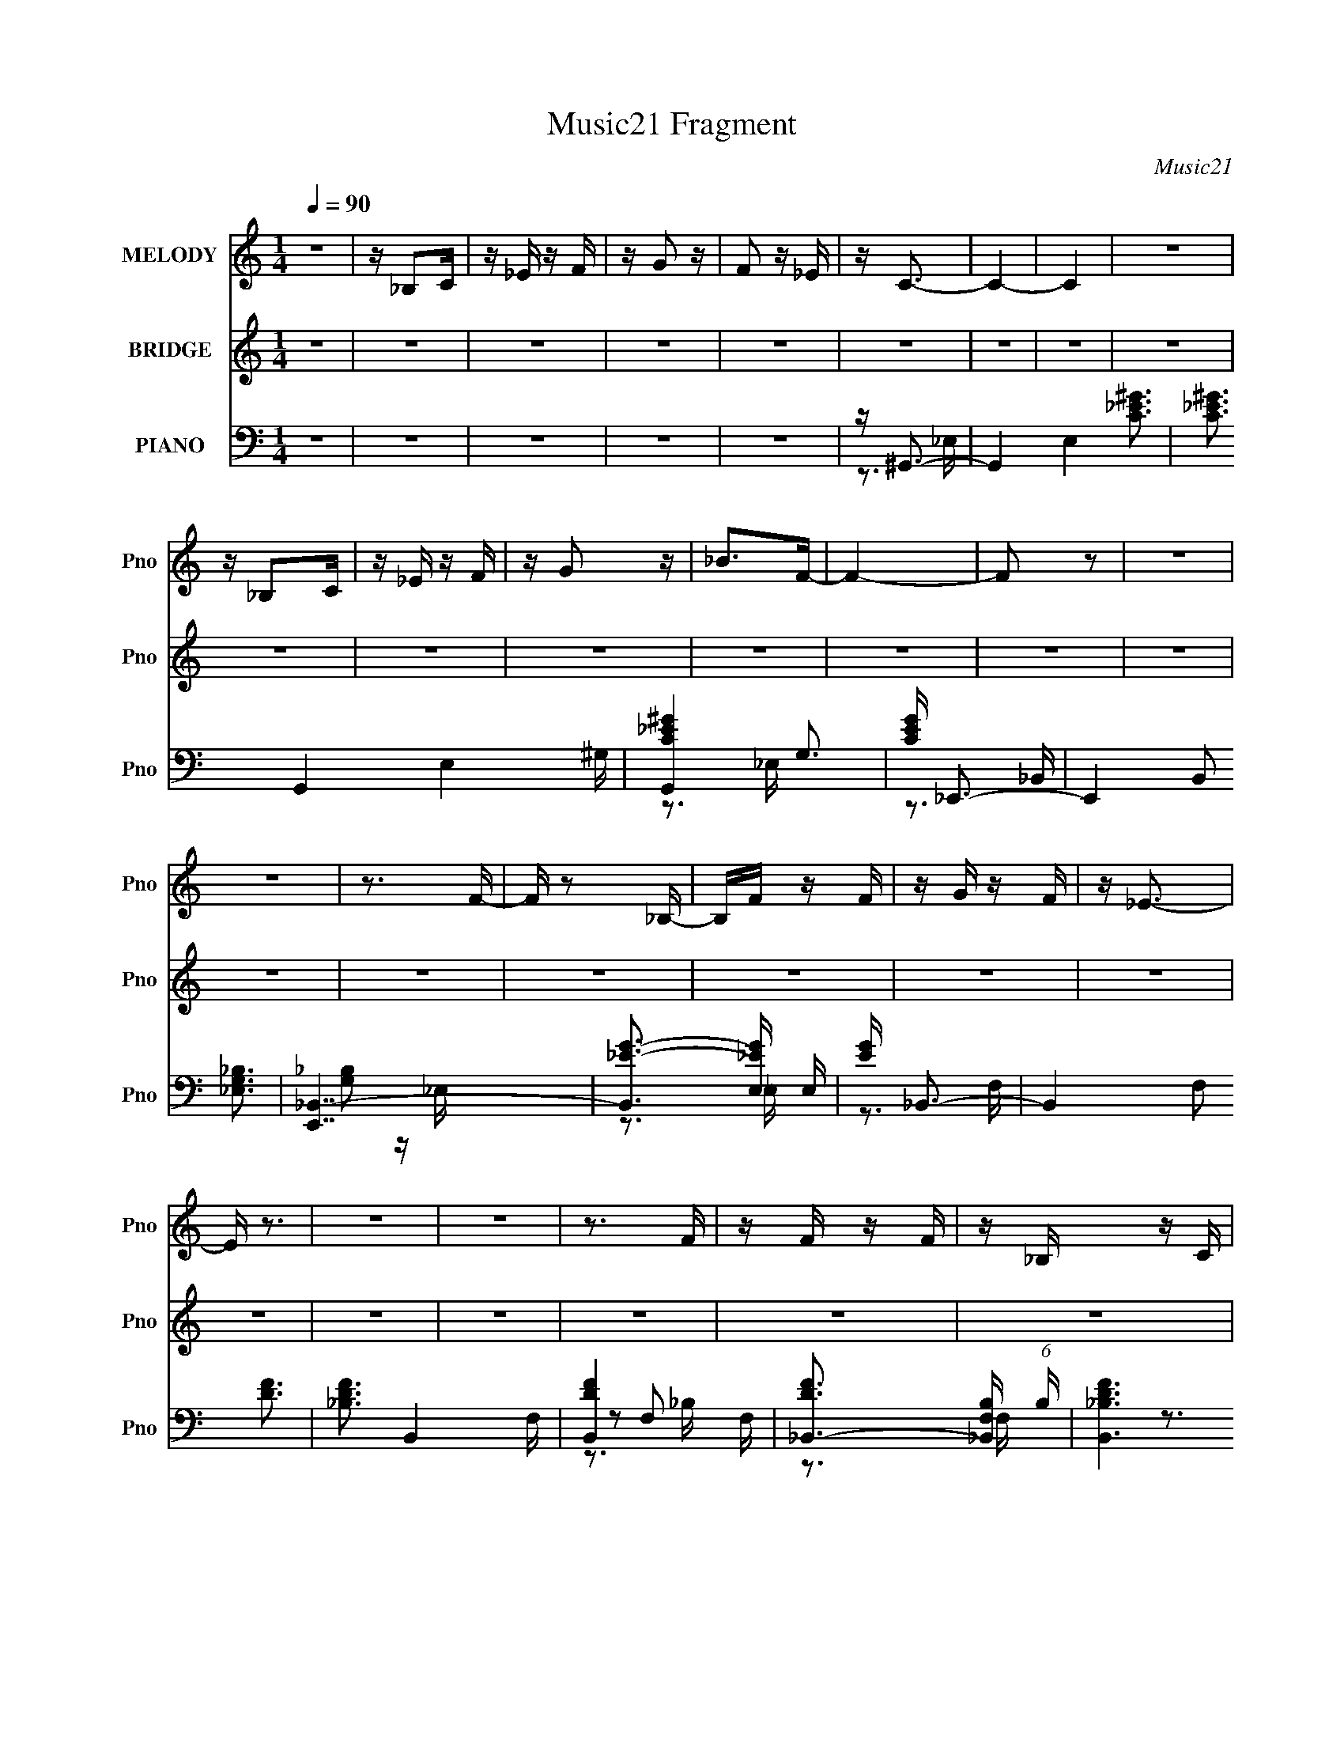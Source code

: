 X:1
T:Music21 Fragment
C:Music21
%%score 1 2 ( 3 4 5 6 )
L:1/16
Q:1/4=90
M:1/4
I:linebreak $
K:none
V:1 treble nm="MELODY" snm="Pno"
V:2 treble nm="BRIDGE" snm="Pno"
V:3 bass nm="PIANO" snm="Pno"
V:4 bass 
V:5 bass 
V:6 bass 
V:1
 z4 | z _B,2C | z _E z F | z G2 z | F2 z _E | z C3- | C4- | C4 | z4 | z _B,2C | z _E z F | z G2 z | %12
 _B2>F2- | F4- | F2 z2 | z4 | z4 | z3 F- | F z2 _B,- | B,F z F | z G z F | z _E3- | E z3 | z4 | %24
 z4 | z3 F | z F z F | z _B, z C | z _E z C- | C4- | C4 | z4 | z4 | z3 ^G- | G z2 ^G- | GG2F | %36
 z _E z F | z F3- | F4- | F2 z2 | z4 | z3 ^G- | G2 z c- | c_B z ^G | z G z F- | F4- | F2 z2 | z4 | %48
 z4 | z3 F- | F z2 _B,- | B,F z F | z G z F | z _E3- | E4 | z4 | z4 | z3 F | z F z F | z _B, z C- | %60
 C_E2C- | C4- | C4- | C z3 | z4 | z3 _B | z _B z B | z _B z B | z _B z c | z c3- | c2 z2 | z4 | %72
 z4 | z3 c | z c z c | z _e z c | z c z _B- | B4 | z4 | z4 | z4 | z3 _B | z _B z B | z _B z c | %84
 z _e z c- | c4- | c2 z2 | z4 | z _B2c | z g3- | g4 | z4 | z4 | z f3- | f4- | f4- | f3 z | z4 | %98
 z4 | z4 | z4 | z4 | z4 | z4 | z4 | z4 | z4 | z4 | z4 | z4 | z4 | z4 | z4 | z4 | z4 | z4 | z4 | %117
 z4 | z4 | z4 | z4 | z4 | z4 | z4 | z4 | z4 | z4 | z4 | z4 | z4 | z4 | z4 | z4 | z4 | z4 | z4 | %136
 z4 | z4 | z4 | z4 | z4 | z4 | z4 | z4 | z4 | z4 | z4 | z4 | z4 | z4 | z4 | z4 | z4 | z4 | z4 | %155
 z4 | z4 | z4 | z4 | z4 | z4 | z4 | z4 | z4 | z4 | z3 ^G- | G z2 ^G- | GG2F | z _E z F | z F3- | %170
 F4- | F2 z2 | z4 | z3 ^G- | G2 z c- | c_B z ^G | z G z F- | F4- | F2 z2 | z4 | z4 | z3 F- | %182
 F z2 _B,- | B,F z F | z G z F | z _E3- | E4 | z4 | z4 | z3 F | z F z F | z _B, z C- | C_E2C- | %193
 C4- | C4- | C z3 | z4 | z3 ^G- | G z2 ^G- | GG2F | z _E z F | z F3- | F4- | F2 z2 | z4 | z3 ^G- | %206
 G2 z c- | c_B z ^G | z G z F- | F4- | F2 z2 | z4 | z4 | z3 F- | F z2 _B,- | B,F z F | z G z F | %217
 z _E3- | E4 | z4 | z4 | z3 F | z F z F | z _B, z C- | C_E2C- | C4- | C4- | C z3 | z4 | z3 _B | %230
 z _B z B | z _B z B | z _B z c | z c3- | c2 z2 | z4 | z4 | z3 c | z c z c | z _e z c | z c z _B- | %241
 B4 | z4 | z4 | z4 | z3 _B | z _B z B | z _B z c | z _e z c- | c4- | c2 z2 | z4 | z _B2c | z g3- | %254
 g4 | z4 | z4 | z f3- | f4- | f4- | f3 z | z4 | z4 | z4 | z4 | z4 | z4 | z4 | z4 | z4 | z4 | z4 | %272
 z4 | z4 | z4 | z4 | z4 | z4 | z4 | z4 | z4 | z4 | z4 | z4 | z4 | z4 | z4 | z4 | z4 | z4 | z4 | %291
 z4 | z4 | z4 | z4 | z3 ^G | z ^G z G | z G z F | z _E z G | z F3- | F4- | F4- | F4- | F2 z ^G | %304
 z ^G z c | z _B z ^G- | GG2F- | F4- | F4 | z4 | z4 | z3 F | z F z _B, | z F z F | z G z F | %315
 z _E3- | E4- | E4 | z4 | z3 F | z F z F | z _B, z C | z _E z C- | C4- | C3 z | z4 | z4 | z3 ^G | %328
 z ^G z G | z G z F | z _E z G | z F3- | F4- | F4- | F4 | z3 ^G | z ^G z c- | c_B z ^G | z G z F- | %339
 F4- | F4- | F4- | F2 z2 | z3 F | z F z _B, | z F z F | z G z F | z _E3- | E4- | E4 | z4 | z3 F | %352
 z F z F | z _B, z C | z _E2C- | C4- | C3 z | z4 | z4 | z3 ^G | z ^G z G | z G z F | z _E2G- | %363
 G2<F2- | F4- | F4- | F z3 | z3 ^G | z ^G z c- | c_B z ^G | z G z F- | F4- | F4- | F z3 | z4 | %375
 z3 F | z F z _B, | z F z F | z G z F | z _E3- | E4- | E z3 | z4 | z3 F | z F z F | z _B, z C | %386
 z _E z C- | C4- | C4- | (6:5:2C2 z4 |] %390
V:2
 z4 | z4 | z4 | z4 | z4 | z4 | z4 | z4 | z4 | z4 | z4 | z4 | z4 | z4 | z4 | z4 | z4 | z4 | z4 | %19
 z4 | z4 | z4 | z4 | z4 | z4 | z4 | z4 | z4 | z4 | z4 | z4 | z4 | z4 | z4 | z4 | z4 | z4 | z4 | %38
 z4 | z4 | z4 | z4 | z4 | z4 | z4 | z4 | z4 | z4 | z4 | z4 | z4 | z4 | z4 | z4 | z4 | z4 | z4 | %57
 z4 | z4 | z4 | z4 | z4 | z4 | z4 | z4 | z4 | z4 | z4 | z4 | z4 | z4 | z4 | z4 | z4 | z4 | z4 | %76
 z4 | z4 | z4 | z4 | z4 | z4 | z4 | z4 | z4 | z4 | z4 | z4 | z4 | z4 | z4 | z4 | z4 | z4 | z4 | %95
 z4 | z4 | z4 | z4 | z _B,2C- | C_E2F | z G2 z | F2 z _E | z C3- | C4- | C4- | C z3 | %107
 z _B,2 (3:2:1C2 | z _E z F | z G2 z | _B2 z F- | F4 | z4 | z4 | z4 | z3 F | z F z _B,- | %117
 B, F2 (3:2:1F2 | z (3G2 z/ F2 | z _E3- | (12:7:2E4 z2 | z4 | z4 | (3:2:2z4 F2 | z (3F2 z/ F2 | %125
 z _B,2 (3:2:1C2- | (3:2:1C2 _E2 C- | C4- | C2 z2 | z4 | z4 | z4 | z4 | z _B,2C- | C_E2F | z G2 z | %136
 F2 z _E | z C3- | C4- | C4- | C z3 | z _B,2 (3:2:1C2 | z _E z F | z G2 z | _B2 z F- | F4 | z4 | %147
 z4 | z4 | z3 F | z F z _B,- | B, F2 (3:2:1F2 | z (3G2 z/ F2 | z _E3- | (12:7:2E4 z2 | z4 | z4 | %157
 (3:2:2z4 F2 | z (3F2 z/ F2 | z _B,2 (3:2:1C2- | (3:2:1C2 _E2 C- | C4- | C2 z2 | z4 | z4 | z4 | %166
 z4 | z4 | z4 | z4 | z4 | z4 | z4 | z4 | z4 | z4 | z4 | z4 | z4 | z4 | z4 | z4 | z4 | z4 | z4 | %185
 z4 | z4 | z4 | z4 | z4 | z4 | z4 | z4 | z4 | z4 | z4 | z4 | z3 ^G- | G_e z c- | cF2^G- | %200
 (6:5:1G2 _e2 c- | c z2 _B- | (6:5:1B2 d2 _B- | (6:5:1B2 F2 _B- | Bd2_B- | B2 z ^G- | G_e2^G- | %207
 G_E2^G- | G_e2c- | c2 z _B- | Bd2_B | z F2_B- | Bd2_B- | B z2 _B- | Bf2d- | dF2_B- | Bf2d- | %217
 dG2c- | c_e2c- | cG2c- | cd2c- | c z2 _B- | Bd2_B- | BF2_B- | Bd2_B- | B z2 ^G- | Gc2^G- | %227
 G_E2^G- | Gc2^G- | G z2 _B- | B_e2_B- | BG2_B- | B_e2_B- | B z3 | z4 | z4 | z4 | z4 | z4 | z4 | %240
 z4 | z4 | z4 | z4 | z4 | z4 | z4 | z4 | z4 | z4 | z4 | z4 | z4 | z4 | z4 | z4 | z4 | z4 | z4 | %259
 z4 | z4 | z4 | z4 | z _B,2C | z _E2F | z G2 z | F2 z _E | z C3- | C4- | C4- | C2 z2 | z _B, z C | %272
 z _E z F | z G2 z | _B2>F2- | F4- | F2 z2 | z4 | z4 | z3 F | z F z _B,- | B,F z F | z G2F- | %283
 F2<_E2- | E4 | z4 | z4 | z3 F | z F z F | z _B,2C- | C_E2C- | C4- | C z3 | z4 | z4 | z4 | z4 | %297
 z4 | z4 | z3 _B- | Bd2_B | z F2_B- | Bd2_B | z F2 z | z4 | z4 | z4 | z3 _B- | Bd2_B | z F2_B- | %310
 Bd2_B | z F2 z | z4 | z4 | z4 | z3 c- | c_e2c- | cG2c- | cd2c | z F3- _B- | F B d2 _B- | BF2_B- | %322
 Bd2_B- | B z2 ^G- | Gc2^G | z _E z ^G- | Gc2^G- | G z3 | z4 | z4 | z4 | z3 _B- | Bd2_B | z F2_B- | %334
 Bd2_B | z F2 z | z4 | z4 | z4 | z3 _B- | Bd2_B | z F2_B- | Bd2_B | z F2 z | z4 | z4 | z4 | z3 c- | %348
 c_e2c- | cG2c- | cd2c | z F3- _B- | F B d2 _B- | BF2_B- | Bd2_B- | B z2 ^G- | Gc2^G | z _E z ^G- | %358
 Gc2^G- | G z3 | z4 | z4 | z4 | z3 _B- | Bd2_B | z F2_B- | Bd2_B | z F2 z | z4 | z4 | z4 | z3 _B- | %372
 Bd2_B | z F2_B- | Bd2_B | z F2 z | z4 | z4 | z4 | z3 c- | c_e2c- | cG2c- | cd2c | z F3- _B- | %384
 F B d2 _B- | BF2_B- | Bd2_B- | B z2 ^G- | Gc2^G | z _E z ^G- | Gc2^G- | G_E2^G- | (6:5:2G2 c4- | %393
 ^G4- (3:2:1c/ _e- | (3:2:1G2 e c3 | ^G4- _E2- | G3 G E z | D4- | _E4- (3:2:1D2 | E2 (3:2:1C4- | %400
 C4- | (3:2:2C4 z2 |] %402
V:3
 z4 | z4 | z4 | z4 | z4 | z ^G,,3- | G,,4- E,4- [C_E^G]3 | [C_E^G]3 G,,4- E,4 ^G,- | %8
 [G,,C-_E-^G-]4 G,3 | [CEG] _E,,3- | E,,4- B,,2 [_E,G,_B,]3 | [E,,_B,,-]7 | %12
 [B,,_E-G-]3 [_E-G-E,] E, | [EG] _B,,3- | B,,4- F,2 [DF]3 | [_B,DF]3 B,,4- F,- | [B,,D-F-]4 F, | %17
 [DF_B,,-]3 [_B,,-F,B,] (6:5:1B,8/5 | [B,,_B,DF]6 (6:5:1F,2 | [_B,DF]3 F,3 _B,,- | [B,,D]4 | %21
 [FD] (3:2:1[F,C,-][C,-B,]7/3 | (48:35:1[C,C_EG]16 G,2 | [C_EG]3 G, G,- | G, _E2C- | %25
 (3:2:1[C_E]/ (3:2:2[_EG]3/2 z2 F,- | [F,D]2 [DB,,-]2 B,,6- B,,3 | [_B,DF]3 (6:5:1F,2 F,- | %28
 F, F3- | [FD] (3:2:2[DB,]/ z2 _E,- | [E,C-_E-]2 [C_EG,,]2- G,,6- G,,2 | %31
 (12:11:1[CE^G,]4 [^G,E,]/3 E,2/3 | (6:5:1[E,C-_E-]2 [C_E]7/3- | [CE] [G,F,,-] F,,2- | %34
 (48:31:1[F,,F,-]16 C,8- C,3 | [F,F^G]2 [F^GC-]2 C2- C | F, (3:2:2F4 z/ | [GF] [C_B,,-]_B,,2- | %38
 [B,,D-F-]4 F,4- F, | (12:11:1[DF_B,,-]4 [_B,,-B,]/3 (24:13:1B,96/13 | %40
 (12:11:1[B,,F-]4 [F-F,]/3 (6:5:1F,8/5 | [F_B,] (3:2:1[_B,D]/ D2/3 x C,- | [C,F]8- F,,8- C, F,, | %43
 F [F,^G-]2 ^G- | [F,F-]2 [FG]2- G2- G | F (6:5:1[C_B,,-]2 _B,,4/3- | %46
 [F,F-]2 [FB,,]2- B,,6- B,,4- B,, | (48:35:1[F_B,F,-]16 F,2 | (6:5:1[F,_B,-]2 [_B,-D]7/3 | %49
 [B,_B,,-]3 [_B,,-F,] | [B,,F-]6 F,2 | [F,D-]3 [DF]- F7- F | D [B,,_B,-]2 _B,- | B, [DC,-] C,2- | %54
 [C,_E-G-]4 G,4- G, | (12:11:1[EGC,-]4 [C,-C]/3 C8/3 | (12:7:1[C,_E-G-]4 [_E-G-G,]5/3 | %57
 [EG_B,,-]2 [_B,,-C]2 | B,,4- F,4- [DF]3- | [B,,_B,] [_B,F,DF]2 (12:11:1[DFF,-]32/11 | %60
 (6:5:1[F,D-F-]2 [D-F-B,,]7/3 | [DF] (6:5:1[B,^G,,-]2 ^G,,4/3- | G,,4 E,4- [C_E]3- | %63
 [E,^G,] [^G,CE]3 (12:11:1[CE]8/11 | [G,,C-_E-]2 [C-_E-E,]2 | [CE] [G,_E,,-] _E,,2- | %66
 (48:29:1[B,,_B,]16 E,,8- E,,2 | [EG_E,E,-]4 | (6:5:1[E,_E-G-]2 [_EG]7/3- | %69
 [EG] (6:5:1[B,^G,,-]2 ^G,,4/3- | G,,4 E,4- [C_E]3- | [E,^G,] [^G,CE]3 (12:11:1[CE]8/11 | %72
 [G,,C-_E-]4 E,4- E, | [CE^G,,-]2 [^G,,-G,]2 | G,,4 E,4- [C_E]3- | [E,^G,] [^G,CE]3 [CE] | %76
 [G,,C-_E-]2 [C-_E-E,]2 | [CE] [G,_E,,-] _E,,2- | [E,,_E,]4- B,,4- E,, B,, | %79
 [E,_B,] [_B,EG]3 (12:11:1[EG]8/11 | [E,,_E,-]4 B,,4- B,, | E, (12:11:1[EG_E,,-]4 B,3 | %82
 [E,,_E,-]4 B,,4- B,, | [E,_B,] [_B,EG]3 [EG] | [E,,_E,]2 [_E,B,,] [B,,_B,-] | %85
 B, [EG^G,,-] ^G,,2- | G,,4- E,4- [C_E]3- | [G,,^G,] [^G,E,CE]3 (12:11:1[CE]20/11 | %88
 [G,,C-_E-]2 [C-_E-E,]2 | [CE] [G,_E,,-] _E,,2- | [E,,_E,-]4 B,,4- B,, | [E,_B,] [_B,EG]3 [EG] | %92
 [E,,_E,]2 [_E,B,,] [B,,_B,,] | [EG] B, [_B,,F,_B,DF]3- | [B,,F,B,DF]4- | [B,,F,B,DF]4- | %96
 [B,,F,B,DF]4 | z4 | z4 | z4 | z4 | z4 | z4 | z ^G,,3- | G,,4- E,4- [C_E]3- | %105
 [G,,^G,] [^G,E,CE]2 [CE_E,-]4/3 | [E,C-_E-]2 [C-_E-G,,]2 (12:7:1G,,4/7 | [CE_E,,-]2 [_E,,-G,]2 | %108
 [E,,_E,G]4 B,,4- B,, | (12:11:1[E_B,]4 _B,/3 | (12:7:1[E,,_E,]4 (3:2:1[_E,B,,]2 B,,5/3 | %111
 [E_B,,-]2 [_B,,-B,]2 B,2 G2 | B,,4- F,4- F3- | [B,,D] [DF,F]2 (12:11:1[FF,-]32/11 | %114
 F, (12:11:1[B,,D-F-]4 | (12:11:1[DF_B,,-]4 [_B,,-F,]/3 (3:2:1F,/ B,3 | B,,4 F,4- [DF]3- | %117
 [F,_B,] [_B,DF]3 [DF] | [B,,D-F-]2 [D-F-F,]2 | [DF] [B,C,-] C,2- | C,4 G,4- [_EG]3- | %121
 [G,C] [CEG]3 (12:11:1[EG]8/11 | (12:11:1[C,G-]4 [G-G,]/3 G,5/3 | [GC] [CE] (6:5:1E4/5 x/3 F,- | %124
 F,4- B,,4 [DF]3- | [F,_B,] [_B,DF]3 (12:11:1[DF]8/11 | (12:7:1[B,,F-]4 [F-F,]5/3 F,/3 | %127
 F (6:5:1[D^G,,-]2 ^G,,4/3- | G,,4- E,4- _E3- | [G,,C] [CE,E]3 (12:11:1E20/11 | %130
 [G,,_E]3 [_EE,-] E,3- E, | C2<[^G,,^G,C_E]2- | [G,,G,CE] z3 | z4 | z4 | z4 | z4 | z ^G,,3- | %138
 G,,4- E,4- _E3- | [G,,^G,] [^G,E,E-]3 E6- E | [G,,C-]2 [C-E,]2 | C (6:5:1[G,_E,,-]2 _E,,4/3- | %142
 [E,,_E,]4- B,,4- E,, B,, | [E,_B,] [_B,EG]3 [EG] | [E,,_E,]3 [_E,B,,] B,,3 | %145
 [EG] [B,_B,,-] _B,,2- | B,,4 F,4- F3- | [F,D] [DF]3 (12:11:1F8/11 | [B,,D-F-]4 F,4- F, | %149
 [DF_B,,-]3 [_B,,-B,] (6:5:1B,4/5 | B,,4 F,4- F3- | [F,D] [DF]3 F | %152
 [B,,D-F-]3 [D-F-F,] (24:13:1F,80/13 | [DF] (6:5:1[B,C,-]2 C,4/3- | C,4 G,4- [_EG]3- | %155
 (3:2:1[G,C]/ [CEG]8/3 (12:11:1[EGG,-]12/11 | (6:5:1[G,_E-G-]2 [_E-G-C,]7/3 | %157
 [EG] [C_B,,-] _B,,2- | B,,4 F,4- [DF]3- | [F,_B,] [_B,DF]3 [DF] | [B,,D-F-]2 [D-F-F,]2 | %161
 [DF] [B,^G,,-] ^G,,2- | G,,4 E,4- [C_E]3- | [E,^G,] [^G,CE]2 (12:11:1[CE_E,-]20/11 | %164
 [E,C-_E-]3 [C-_E-G,,] G,,3 | [CE] [G,F,,-] F,,2- | (48:31:1[F,,F,-]16 C,8- C,3 | %167
 [F,F^G]2 [F^GC-]2 C2- C | F, (3:2:2F4 z/ | [GF] [C_B,,-]_B,,2- | [B,,D-F-]4 F,4- F, | %171
 (12:11:1[DF_B,,-]4 [_B,,-B,]/3 (24:13:1B,96/13 | (12:11:1[B,,F-]4 [F-F,]/3 (6:5:1F,8/5 | %173
 [F_B,] (3:2:1[_B,D]/ D2/3 x C,- | [C,F]8- F,,8- C, F,, | F [F,^G-]2 ^G- | [F,F-]2 [FG]2- G2- G | %177
 F (6:5:1[C_B,,-]2 _B,,4/3- | [F,F-]2 [FB,,]2- B,,6- B,,4- B,, | (48:35:1[F_B,F,-]16 F,2 | %180
 (6:5:1[F,_B,-]2 [_B,-D]7/3 | [B,_B,,-]3 [_B,,-F,] | [B,,F-]6 F,2 | [F,D-]3 [DF]- F7- F | %184
 D [B,,_B,-]2 _B,- | B, [DC,-] C,2- | [C,_E-G-]4 G,4- G, | (12:11:1[EGC,-]4 [C,-C]/3 C8/3 | %188
 (12:7:1[C,_E-G-]4 [_E-G-G,]5/3 | [EG_B,,-]2 [_B,,-C]2 | B,,4- F,4- [DF]3- | %191
 [B,,_B,] [_B,F,DF]2 (12:11:1[DFF,-]32/11 | (6:5:1[F,D-F-]2 [D-F-B,,]7/3 | %193
 [DF] (6:5:1[B,^G,,-]2 ^G,,4/3- | G,,4 E,4- [C_E]3- | [E,^G,] [^G,CE]3 (12:11:1[CE]8/11 | %196
 [G,,C-_E-]2 [C-_E-E,]2 | [CE] [G,F,,-] F,,2- | (48:31:1[F,,F,-]16 C,8- C,3 | %199
 [F,F^G]2 [F^GC-]2 C2- C | F, (3:2:2F4 z/ | [GF] [C_B,,-]_B,,2- | [B,,D-F-]4 F,4- F, | %203
 (12:11:1[DF_B,,-]4 [_B,,-B,]/3 (24:13:1B,96/13 | (12:11:1[B,,F-]4 [F-F,]/3 (6:5:1F,8/5 | %205
 [F_B,] (3:2:1[_B,D]/ D2/3 x C,- | [C,F]8- F,,8- C, F,, | F [F,^G-]2 ^G- | [F,F-]2 [FG]2- G2- G | %209
 F (6:5:1[C_B,,-]2 _B,,4/3- | [F,F-]2 [FB,,]2- B,,6- B,,4- B,, | (48:35:1[F_B,F,-]16 F,2 | %212
 (6:5:1[F,_B,-]2 [_B,-D]7/3 | [B,_B,,-]3 [_B,,-F,] | [B,,F-]6 F,2 | [F,D-]3 [DF]- F7- F | %216
 D [B,,_B,-]2 _B,- | B, [DC,-] C,2- | [C,_E-G-]4 G,4- G, | (12:11:1[EGC,-]4 [C,-C]/3 C8/3 | %220
 (12:7:1[C,_E-G-]4 [_E-G-G,]5/3 | [EG_B,,-]2 [_B,,-C]2 | B,,4- F,4- [DF]3- | %223
 [B,,_B,] [_B,F,DF]2 (12:11:1[DFF,-]32/11 | (6:5:1[F,D-F-]2 [D-F-B,,]7/3 | %225
 [DF] (6:5:1[B,^G,,-]2 ^G,,4/3- | G,,4 E,4- [C_E]3- | [E,^G,] [^G,CE]3 (12:11:1[CE]8/11 | %228
 [G,,C-_E-]2 [C-_E-E,]2 | [CE] [G,_E,,-] _E,,2- | (48:29:1[B,,_B,]16 E,,8- E,,2 | [EG_E,E,-]4 | %232
 (6:5:1[E,_E-G-]2 [_EG]7/3- | [EG] (6:5:1[B,^G,,-]2 ^G,,4/3- | G,,4 E,4- [C_E]3- | %235
 [E,^G,] [^G,CE]3 (12:11:1[CE]8/11 | [G,,C-_E-]4 E,4- E, | [CE^G,,-]2 [^G,,-G,]2 | %238
 G,,4 E,4- [C_E]3- | [E,^G,] [^G,CE]3 [CE] | [G,,C-_E-]2 [C-_E-E,]2 | [CE] [G,_E,,-] _E,,2- | %242
 [E,,_E,]4- B,,4- E,, B,, | [E,_B,] [_B,EG]3 (12:11:1[EG]8/11 | [E,,_E,-]4 B,,4- B,, | %245
 E, (12:11:1[EG_E,,-]4 B,3 | [E,,_E,-]4 B,,4- B,, | [E,_B,] [_B,EG]3 [EG] | %248
 [E,,_E,]2 [_E,B,,] [B,,_B,-] | B, [EG^G,,-] ^G,,2- | G,,4- E,4- [C_E]3- | %251
 [G,,^G,] [^G,E,CE]3 (12:11:1[CE]20/11 | [G,,C-_E-]2 [C-_E-E,]2 | [CE] [G,_E,,-] _E,,2- | %254
 [E,,_E,-]4 B,,4- B,, | [E,_B,] [_B,EG]3 [EG] | [E,,_E,]2 [_E,B,,] [B,,_B,,] | %257
 [EG] B, [_B,,F,_B,DF]3- | [B,,F,B,DF]4- | [B,,F,B,DF]4- | [B,,F,B,DF]4- | [B,,F,B,DF]4- | %262
 [B,,F,B,DF]4- | [B,,F,B,DF]4- | [B,,F,B,DF]2 z2 | z4 | z4 | z ^G,,3- | G,,4- E,4- [C_E]3- | %269
 [G,,^G,] [^G,E,CE]2 [CE_E,-]4/3 | [E,C-_E-]2 [C-_E-G,,]2 (12:7:1G,,4/7 | [CE_E,,-]2 [_E,,-G,]2 | %272
 [E,,_E,G]4 B,,4- B,, | (12:11:1[E_B,]4 _B,/3 | (12:7:1[E,,_E,]4 (3:2:1[_E,B,,]2 B,,5/3 | %275
 [E_B,,-]2 [_B,,-B,]2 B,2 G2 | B,,4- F,4- F3- | [B,,D] [DF,F]2 (12:11:1[FF,-]32/11 | %278
 F, (12:11:1[B,,D-F-]4 | (12:11:1[DF_B,,-]4 [_B,,-F,]/3 (3:2:1F,/ B,3 | B,,4 F,4- [DF]3- | %281
 [F,_B,] [_B,DF]3 [DF] | [B,,D-F-]2 [D-F-F,]2 | [DF] [B,C,-] C,2- | C,4 G,4- [_EG]3- | %285
 [G,C] [CEG]3 (12:11:1[EG]8/11 | (12:11:1[C,G-]4 [G-G,]/3 G,5/3 | [GC] [CE] (6:5:1E4/5 x/3 F,- | %288
 F,4- B,,4 [DF]3- | [F,_B,] [_B,DF]3 (12:11:1[DF]8/11 | (12:7:1[B,,F-]4 [F-F,]5/3 F,/3 | %291
 F (6:5:1[D^G,,-]2 ^G,,4/3- | G,,4- E,4- _E3- | [G,,C] [CE,E]3 (12:11:1E20/11 | %294
 [G,,_E]3 [_EE,-] E,3- E, | C F,,3- | (48:31:1[F,,F,-]16 C,8- C,3 | [F,F^G]2 [F^GC-]2 C2- C | %298
 F, (3:2:2F4 z/ | [GF] [C_B,,-]_B,,2- | [B,,D-F-]4 F,4- F, | %301
 (12:11:1[DF_B,,-]4 [_B,,-B,]/3 (24:13:1B,96/13 | (12:11:1[B,,F-]4 [F-F,]/3 (6:5:1F,8/5 | %303
 [F_B,] (3:2:1[_B,D]/ D2/3 x C,- | [C,F]8- F,,8- C, F,, | F [F,^G-]2 ^G- | [F,F-]2 [FG]2- G2- G | %307
 F (6:5:1[C_B,,-]2 _B,,4/3- | [F,F-]2 [FB,,]2- B,,6- B,,4- B,, | (48:35:1[F_B,F,-]16 F,2 | %310
 (6:5:1[F,_B,-]2 [_B,-D]7/3 | [B,_B,,-]3 [_B,,-F,] | [B,,F-]6 F,2 | [F,D-]3 [DF]- F7- F | %314
 D [B,,_B,-]2 _B,- | B, [DC,-] C,2- | [C,_E-G-]4 G,4- G, | (12:11:1[EGC,-]4 [C,-C]/3 C8/3 | %318
 (12:7:1[C,_E-G-]4 [_E-G-G,]5/3 | [EG_B,,-]2 [_B,,-C]2 | B,,4- F,4- [DF]3- | %321
 [B,,_B,] [_B,F,DF]2 (12:11:1[DFF,-]32/11 | (6:5:1[F,D-F-]2 [D-F-B,,]7/3 | [DF] [B,^G,,-] ^G,,2- | %324
 G,,4- E,4- [_E^Gc]3 | [G,,_Ec] [E,^G,,-]^G,,2- | [G,,^G-c-]3 [^G-c-E,] E,2 | [Gc] [EF,,-] F,,2- | %328
 (48:31:1[F,,F,-]16 C,8- C,3 | [F,F^G]2 [F^GC-]2 C2- C | F, (3:2:2F4 z/ | [GF] [C_B,,-]_B,,2- | %332
 [B,,D-F-]4 F,4- F, | (12:11:1[DF_B,,-]4 [_B,,-B,]/3 (24:13:1B,96/13 | %334
 (12:11:1[B,,F-]4 [F-F,]/3 (6:5:1F,8/5 | [F_B,] (3:2:1[_B,D]/ D2/3 x C,- | [C,F]8- F,,8- C, F,, | %337
 F [F,^G-]2 ^G- | [F,F-]2 [FG]2- G2- G | F (6:5:1[C_B,,-]2 _B,,4/3- | %340
 [F,F-]2 [FB,,]2- B,,6- B,,4- B,, | (48:35:1[F_B,F,-]16 F,2 | (6:5:1[F,_B,-]2 [_B,-D]7/3 | %343
 [B,_B,,-]3 [_B,,-F,] | [B,,F-]6 F,2 | [F,D-]3 [DF]- F7- F | D [B,,_B,-]2 _B,- | B, [DC,-] C,2- | %348
 [C,_E-G-]4 G,4- G, | (12:11:1[EGC,-]4 [C,-C]/3 C8/3 | (12:7:1[C,_E-G-]4 [_E-G-G,]5/3 | %351
 [EG] [C_B,,-] _B,,2- | B,,4 F,4- F3- | [F,D] [DF]3 (12:11:1F8/11 | [B,,D-F-]3 [D-F-F,] F,2 | %355
 [DF] ^G,,3- | G,,4- E,4- [_E^Gc]3 | [G,,_Ec] [E,^G,,-]^G,,2- | [G,,^G-c-]3 [^G-c-E,] E,2 | %359
 [Gc] [EF,,-] F,,2- | (48:31:1[F,,F,-]16 C,8- C,3 | [F,F^G]2 [F^GC-]2 C2- C | F, (3:2:2F4 z/ | %363
 [GF] [C_B,,-]_B,,2- | [B,,D-F-]4 F,4- F, | (12:11:1[DF_B,,-]4 [_B,,-B,]/3 (24:13:1B,96/13 | %366
 (12:11:1[B,,F-]4 [F-F,]/3 (6:5:1F,8/5 | [F_B,] (3:2:1[_B,D]/ D2/3 x C,- | [C,F]8- F,,8- C, F,, | %369
 F [F,^G-]2 ^G- | [F,F-]2 [FG]2- G2- G | F (6:5:1[C_B,,-]2 _B,,4/3- | %372
 [F,F-]2 [FB,,]2- B,,6- B,,4- B,, | (48:35:1[F_B,F,-]16 F,2 | (6:5:1[F,_B,-]2 [_B,-D]7/3 | %375
 [B,_B,,-]3 [_B,,-F,] | [B,,F-]6 F,2 | [F,D-]3 [DF]- F7- F | D [B,,_B,-]2 _B,- | B, [DC,-] C,2- | %380
 [C,_E-G-]4 G,4- G, | (12:11:1[EGC,-]4 [C,-C]/3 C8/3 | (12:7:1[C,_E-G-]4 [_E-G-G,]5/3 | %383
 [EG] [C_B,,-] _B,,2- | B,,4 F,4- F3- | [F,D] [DF]3 (12:11:1F8/11 | [B,,D-F-]3 [D-F-F,] F,2 | %387
 [DF]2<[^G,,_E,^G,_E^Gc]2- | [G,,E,G,EGc]4- | [G,,E,G,EGc]4- | [G,,E,G,EGc]4- | [G,,E,G,EGc]4- | %392
 [G,,E,G,EGc]4- | [G,,E,G,EGc]4- | [G,,E,G,EGc]4- | (12:11:2[G,,E,G,EGc]4 z/ |] %396
V:4
 x4 | x4 | x4 | x4 | x4 | z3 _E,- | x11 | x12 | z3 _E, x3 | z3 _B,,- | x9 | [G,_B,]2 z _E,- x3 | %12
 z3 _E, x | z3 F,- | x9 | x8 | z2 F,2- x | z3 F,- x4/3 | z3 F,- x11/3 | x7 | z F3- | z3 G,- | %22
 z3 G,- x29/3 | x5 | z G3- | z _B,,3- | z3 F,- x9 | x17/3 | z2 F,_B,- | z ^G,,3- | z3 _E,- x8 | %31
 z3 _E,- x2/3 | z3 ^G,- | z3 C,- | z3 C- x52/3 | z3 F,- x3 | z ^G3- | z3 F,- | z3 _B,- x5 | %39
 z3 F,- x4 | z2 F,D- x4/3 | z F,,3- | z3 F,- x14 | z3 F,- | z3 C- x3 | z3 F,- | z3 F,- x11 | %47
 z D3- x29/3 | z3 F,- | z3 F,- | z3 F,- x4 | z3 _B,,- x8 | z3 D- | z3 G,- | z3 C- x5 | %55
 z3 G,- x8/3 | z3 C- | z3 F,- | x11 | z _B,,3- x5/3 | z3 _B,- | z3 _E,- | x11 | z ^G,,3- x2/3 | %64
 z3 ^G,- | z3 _B,,- | z [_EG]3- x47/3 | z _B,3 | z3 _B,- | z3 _E,- | x11 | z ^G,,3- x2/3 | %72
 z3 ^G,- x5 | z3 _E,- | x11 | z ^G,,3- x | z3 ^G,- | z3 _B,,- | z [_EG]3- x6 | z _E,,3- x2/3 | %80
 z [_EG]3- x5 | z3 _B,,- x11/3 | z [_EG]3- x5 | z _E,,3- x | z [_EG]3- | z3 _E,- | x11 | %87
 z ^G,,3- x5/3 | z3 ^G,- | z3 _B,,- | z [_EG]3- x5 | z _E,,3- x | z [_EG]3- | x5 | x4 | x4 | x4 | %97
 x4 | x4 | x4 | x4 | x4 | x4 | z3 _E,- | x11 | z ^G,,3- x/3 | z3 ^G,- x/3 | z3 _B,,- | z _E3- x5 | %109
 z _E,,3- | z _E3- x4/3 | z3 F,- x4 | x11 | z _B,,3- x5/3 | z2 F,2- x2/3 | z3 F,- x10/3 | x11 | %117
 z _B,,3- x | z3 _B,- | z3 G,- | x11 | z C,3- x2/3 | z3 _E- x5/3 | z _B,,3- | x11 | z _B,,3- x2/3 | %126
 z3 D- x/3 | z3 _E,- | x11 | z ^G,,3- x5/3 | z3 C- x4 | x4 | x4 | x4 | x4 | x4 | x4 | z3 _E,- | %138
 x11 | z ^G,,3- x7 | z3 ^G,- | z3 _B,,- | z [_EG]3- x6 | z _E,,3- x | z [_EG]3- x3 | z3 F,- | x11 | %147
 z _B,,3- x2/3 | z3 _B,- x5 | z3 F,- x2/3 | x11 | z _B,,3- x | z3 _B,- x10/3 | z3 G,- | x11 | %155
 z C,3- | z3 C- | z3 F,- | x11 | z _B,,3- x | z3 _B,- | z3 _E,- | x11 | z ^G,,3- x2/3 | %164
 z3 ^G,- x3 | z3 C,- | z3 C- x52/3 | z3 F,- x3 | z ^G3- | z3 F,- | z3 _B,- x5 | z3 F,- x4 | %172
 z2 F,D- x4/3 | z F,,3- | z3 F,- x14 | z3 F,- | z3 C- x3 | z3 F,- | z3 F,- x11 | z D3- x29/3 | %180
 z3 F,- | z3 F,- | z3 F,- x4 | z3 _B,,- x8 | z3 D- | z3 G,- | z3 C- x5 | z3 G,- x8/3 | z3 C- | %189
 z3 F,- | x11 | z _B,,3- x5/3 | z3 _B,- | z3 _E,- | x11 | z ^G,,3- x2/3 | z3 ^G,- | z3 C,- | %198
 z3 C- x52/3 | z3 F,- x3 | z ^G3- | z3 F,- | z3 _B,- x5 | z3 F,- x4 | z2 F,D- x4/3 | z F,,3- | %206
 z3 F,- x14 | z3 F,- | z3 C- x3 | z3 F,- | z3 F,- x11 | z D3- x29/3 | z3 F,- | z3 F,- | z3 F,- x4 | %215
 z3 _B,,- x8 | z3 D- | z3 G,- | z3 C- x5 | z3 G,- x8/3 | z3 C- | z3 F,- | x11 | z _B,,3- x5/3 | %224
 z3 _B,- | z3 _E,- | x11 | z ^G,,3- x2/3 | z3 ^G,- | z3 _B,,- | z [_EG]3- x47/3 | z _B,3 | %232
 z3 _B,- | z3 _E,- | x11 | z ^G,,3- x2/3 | z3 ^G,- x5 | z3 _E,- | x11 | z ^G,,3- x | z3 ^G,- | %241
 z3 _B,,- | z [_EG]3- x6 | z _E,,3- x2/3 | z [_EG]3- x5 | z3 _B,,- x11/3 | z [_EG]3- x5 | %247
 z _E,,3- x | z [_EG]3- | z3 _E,- | x11 | z ^G,,3- x5/3 | z3 ^G,- | z3 _B,,- | z [_EG]3- x5 | %255
 z _E,,3- x | z [_EG]3- | x5 | x4 | x4 | x4 | x4 | x4 | x4 | x4 | x4 | x4 | z3 _E,- | x11 | %269
 z ^G,,3- x/3 | z3 ^G,- x/3 | z3 _B,,- | z _E3- x5 | z _E,,3- | z _E3- x4/3 | z3 F,- x4 | x11 | %277
 z _B,,3- x5/3 | z2 F,2- x2/3 | z3 F,- x10/3 | x11 | z _B,,3- x | z3 _B,- | z3 G,- | x11 | %285
 z C,3- x2/3 | z3 _E- x5/3 | z _B,,3- | x11 | z _B,,3- x2/3 | z3 D- x/3 | z3 _E,- | x11 | %293
 z ^G,,3- x5/3 | z3 C- x4 | z3 C,- | z3 C- x52/3 | z3 F,- x3 | z ^G3- | z3 F,- | z3 _B,- x5 | %301
 z3 F,- x4 | z2 F,D- x4/3 | z F,,3- | z3 F,- x14 | z3 F,- | z3 C- x3 | z3 F,- | z3 F,- x11 | %309
 z D3- x29/3 | z3 F,- | z3 F,- | z3 F,- x4 | z3 _B,,- x8 | z3 D- | z3 G,- | z3 C- x5 | %317
 z3 G,- x8/3 | z3 C- | z3 F,- | x11 | z _B,,3- x5/3 | z3 _B,- | z3 _E,- | x11 | ^G4 | z3 _E- x2 | %327
 z3 C,- | z3 C- x52/3 | z3 F,- x3 | z ^G3- | z3 F,- | z3 _B,- x5 | z3 F,- x4 | z2 F,D- x4/3 | %335
 z F,,3- | z3 F,- x14 | z3 F,- | z3 C- x3 | z3 F,- | z3 F,- x11 | z D3- x29/3 | z3 F,- | z3 F,- | %344
 z3 F,- x4 | z3 _B,,- x8 | z3 D- | z3 G,- | z3 C- x5 | z3 G,- x8/3 | z3 C- | z3 F,- | x11 | %353
 z _B,,3- x2/3 | z3 _B, x2 | z3 _E,- | x11 | ^G4 | z3 _E- x2 | z3 C,- | z3 C- x52/3 | z3 F,- x3 | %362
 z ^G3- | z3 F,- | z3 _B,- x5 | z3 F,- x4 | z2 F,D- x4/3 | z F,,3- | z3 F,- x14 | z3 F,- | %370
 z3 C- x3 | z3 F,- | z3 F,- x11 | z D3- x29/3 | z3 F,- | z3 F,- | z3 F,- x4 | z3 _B,,- x8 | z3 D- | %379
 z3 G,- | z3 C- x5 | z3 G,- x8/3 | z3 C- | z3 F,- | x11 | z _B,,3- x2/3 | z3 _B, x2 | x4 | x4 | %389
 x4 | x4 | x4 | x4 | x4 | x4 | x4 |] %396
V:5
 x4 | x4 | x4 | x4 | x4 | x4 | x11 | x12 | x7 | x4 | x9 | x7 | x5 | x4 | x9 | x8 | z3 _B,- x | %17
 x16/3 | x23/3 | x7 | z2 F,2- | x4 | x41/3 | x5 | z2 G, z | x4 | x13 | x17/3 | x4 | x4 | x12 | %31
 x14/3 | x4 | x4 | x64/3 | x7 | z2 (3:2:2F,2 z | x4 | x9 | x8 | x16/3 | x4 | x18 | x4 | x7 | x4 | %46
 x15 | x41/3 | x4 | x4 | x8 | x12 | x4 | x4 | x9 | x20/3 | x4 | x4 | x11 | x17/3 | x4 | x4 | x11 | %63
 z3 _E,- x2/3 | x4 | x4 | x59/3 | x4 | x4 | x4 | x11 | z3 _E,- x2/3 | x9 | x4 | x11 | z3 _E,- x | %76
 x4 | x4 | x10 | z3 _B,,- x2/3 | z3 _B,- x5 | x23/3 | x9 | z3 _B,,- x | x4 | x4 | x11 | %87
 z3 _E,- x5/3 | x4 | x4 | x9 | z3 _B,,- x | z3 _B,- | x5 | x4 | x4 | x4 | x4 | x4 | x4 | x4 | x4 | %102
 x4 | x4 | x11 | x13/3 | x13/3 | x4 | x9 | z3 _B,,- | z3 _B,- x4/3 | x8 | x11 | x17/3 | %114
 z3 _B,- x2/3 | x22/3 | x11 | z3 F,- x | x4 | x4 | x11 | z3 G,- x2/3 | x17/3 | x4 | x11 | %125
 z3 F,- x2/3 | x13/3 | x4 | x11 | z3 _E,- x5/3 | x8 | x4 | x4 | x4 | x4 | x4 | x4 | x4 | x11 | %139
 z3 _E,- x7 | x4 | x4 | x10 | z3 _B,,- x | z3 _B,- x3 | x4 | x11 | z3 F,- x2/3 | x9 | x14/3 | x11 | %151
 z3 F,- x | x22/3 | x4 | x11 | x4 | x4 | x4 | x11 | z3 F,- x | x4 | x4 | x11 | x14/3 | x7 | x4 | %166
 x64/3 | x7 | z2 (3:2:2F,2 z | x4 | x9 | x8 | x16/3 | x4 | x18 | x4 | x7 | x4 | x15 | x41/3 | x4 | %181
 x4 | x8 | x12 | x4 | x4 | x9 | x20/3 | x4 | x4 | x11 | x17/3 | x4 | x4 | x11 | z3 _E,- x2/3 | x4 | %197
 x4 | x64/3 | x7 | z2 (3:2:2F,2 z | x4 | x9 | x8 | x16/3 | x4 | x18 | x4 | x7 | x4 | x15 | x41/3 | %212
 x4 | x4 | x8 | x12 | x4 | x4 | x9 | x20/3 | x4 | x4 | x11 | x17/3 | x4 | x4 | x11 | z3 _E,- x2/3 | %228
 x4 | x4 | x59/3 | x4 | x4 | x4 | x11 | z3 _E,- x2/3 | x9 | x4 | x11 | z3 _E,- x | x4 | x4 | x10 | %243
 z3 _B,,- x2/3 | z3 _B,- x5 | x23/3 | x9 | z3 _B,,- x | x4 | x4 | x11 | z3 _E,- x5/3 | x4 | x4 | %254
 x9 | z3 _B,,- x | z3 _B,- | x5 | x4 | x4 | x4 | x4 | x4 | x4 | x4 | x4 | x4 | x4 | x11 | x13/3 | %270
 x13/3 | x4 | x9 | z3 _B,,- | z3 _B,- x4/3 | x8 | x11 | x17/3 | z3 _B,- x2/3 | x22/3 | x11 | %281
 z3 F,- x | x4 | x4 | x11 | z3 G,- x2/3 | x17/3 | x4 | x11 | z3 F,- x2/3 | x13/3 | x4 | x11 | %293
 z3 _E,- x5/3 | x8 | x4 | x64/3 | x7 | z2 (3:2:2F,2 z | x4 | x9 | x8 | x16/3 | x4 | x18 | x4 | x7 | %307
 x4 | x15 | x41/3 | x4 | x4 | x8 | x12 | x4 | x4 | x9 | x20/3 | x4 | x4 | x11 | x17/3 | x4 | x4 | %324
 x11 | z3 _E,- | x6 | x4 | x64/3 | x7 | z2 (3:2:2F,2 z | x4 | x9 | x8 | x16/3 | x4 | x18 | x4 | %338
 x7 | x4 | x15 | x41/3 | x4 | x4 | x8 | x12 | x4 | x4 | x9 | x20/3 | x4 | x4 | x11 | z3 F,- x2/3 | %354
 x6 | x4 | x11 | z3 _E,- | x6 | x4 | x64/3 | x7 | z2 (3:2:2F,2 z | x4 | x9 | x8 | x16/3 | x4 | %368
 x18 | x4 | x7 | x4 | x15 | x41/3 | x4 | x4 | x8 | x12 | x4 | x4 | x9 | x20/3 | x4 | x4 | x11 | %385
 z3 F,- x2/3 | x6 | x4 | x4 | x4 | x4 | x4 | x4 | x4 | x4 | x4 |] %396
V:6
 x4 | x4 | x4 | x4 | x4 | x4 | x11 | x12 | x7 | x4 | x9 | x7 | x5 | x4 | x9 | x8 | x5 | x16/3 | %18
 x23/3 | x7 | z3 _B,- | x4 | x41/3 | x5 | x4 | x4 | x13 | x17/3 | x4 | x4 | x12 | x14/3 | x4 | x4 | %34
 x64/3 | x7 | z3 C- | x4 | x9 | x8 | x16/3 | x4 | x18 | x4 | x7 | x4 | x15 | x41/3 | x4 | x4 | x8 | %51
 x12 | x4 | x4 | x9 | x20/3 | x4 | x4 | x11 | x17/3 | x4 | x4 | x11 | x14/3 | x4 | x4 | x59/3 | %67
 x4 | x4 | x4 | x11 | x14/3 | x9 | x4 | x11 | x5 | x4 | x4 | x10 | x14/3 | x9 | x23/3 | x9 | x5 | %84
 x4 | x4 | x11 | x17/3 | x4 | x4 | x9 | x5 | x4 | x5 | x4 | x4 | x4 | x4 | x4 | x4 | x4 | x4 | x4 | %103
 x4 | x11 | x13/3 | x13/3 | x4 | x9 | x4 | z3 G- x4/3 | x8 | x11 | x17/3 | x14/3 | x22/3 | x11 | %117
 x5 | x4 | x4 | x11 | x14/3 | x17/3 | x4 | x11 | x14/3 | x13/3 | x4 | x11 | x17/3 | x8 | x4 | x4 | %133
 x4 | x4 | x4 | x4 | x4 | x11 | x11 | x4 | x4 | x10 | x5 | x7 | x4 | x11 | x14/3 | x9 | x14/3 | %150
 x11 | x5 | x22/3 | x4 | x11 | x4 | x4 | x4 | x11 | x5 | x4 | x4 | x11 | x14/3 | x7 | x4 | x64/3 | %167
 x7 | z3 C- | x4 | x9 | x8 | x16/3 | x4 | x18 | x4 | x7 | x4 | x15 | x41/3 | x4 | x4 | x8 | x12 | %184
 x4 | x4 | x9 | x20/3 | x4 | x4 | x11 | x17/3 | x4 | x4 | x11 | x14/3 | x4 | x4 | x64/3 | x7 | %200
 z3 C- | x4 | x9 | x8 | x16/3 | x4 | x18 | x4 | x7 | x4 | x15 | x41/3 | x4 | x4 | x8 | x12 | x4 | %217
 x4 | x9 | x20/3 | x4 | x4 | x11 | x17/3 | x4 | x4 | x11 | x14/3 | x4 | x4 | x59/3 | x4 | x4 | x4 | %234
 x11 | x14/3 | x9 | x4 | x11 | x5 | x4 | x4 | x10 | x14/3 | x9 | x23/3 | x9 | x5 | x4 | x4 | x11 | %251
 x17/3 | x4 | x4 | x9 | x5 | x4 | x5 | x4 | x4 | x4 | x4 | x4 | x4 | x4 | x4 | x4 | x4 | x11 | %269
 x13/3 | x13/3 | x4 | x9 | x4 | z3 G- x4/3 | x8 | x11 | x17/3 | x14/3 | x22/3 | x11 | x5 | x4 | %283
 x4 | x11 | x14/3 | x17/3 | x4 | x11 | x14/3 | x13/3 | x4 | x11 | x17/3 | x8 | x4 | x64/3 | x7 | %298
 z3 C- | x4 | x9 | x8 | x16/3 | x4 | x18 | x4 | x7 | x4 | x15 | x41/3 | x4 | x4 | x8 | x12 | x4 | %315
 x4 | x9 | x20/3 | x4 | x4 | x11 | x17/3 | x4 | x4 | x11 | x4 | x6 | x4 | x64/3 | x7 | z3 C- | x4 | %332
 x9 | x8 | x16/3 | x4 | x18 | x4 | x7 | x4 | x15 | x41/3 | x4 | x4 | x8 | x12 | x4 | x4 | x9 | %349
 x20/3 | x4 | x4 | x11 | x14/3 | x6 | x4 | x11 | x4 | x6 | x4 | x64/3 | x7 | z3 C- | x4 | x9 | x8 | %366
 x16/3 | x4 | x18 | x4 | x7 | x4 | x15 | x41/3 | x4 | x4 | x8 | x12 | x4 | x4 | x9 | x20/3 | x4 | %383
 x4 | x11 | x14/3 | x6 | x4 | x4 | x4 | x4 | x4 | x4 | x4 | x4 | x4 |] %396
